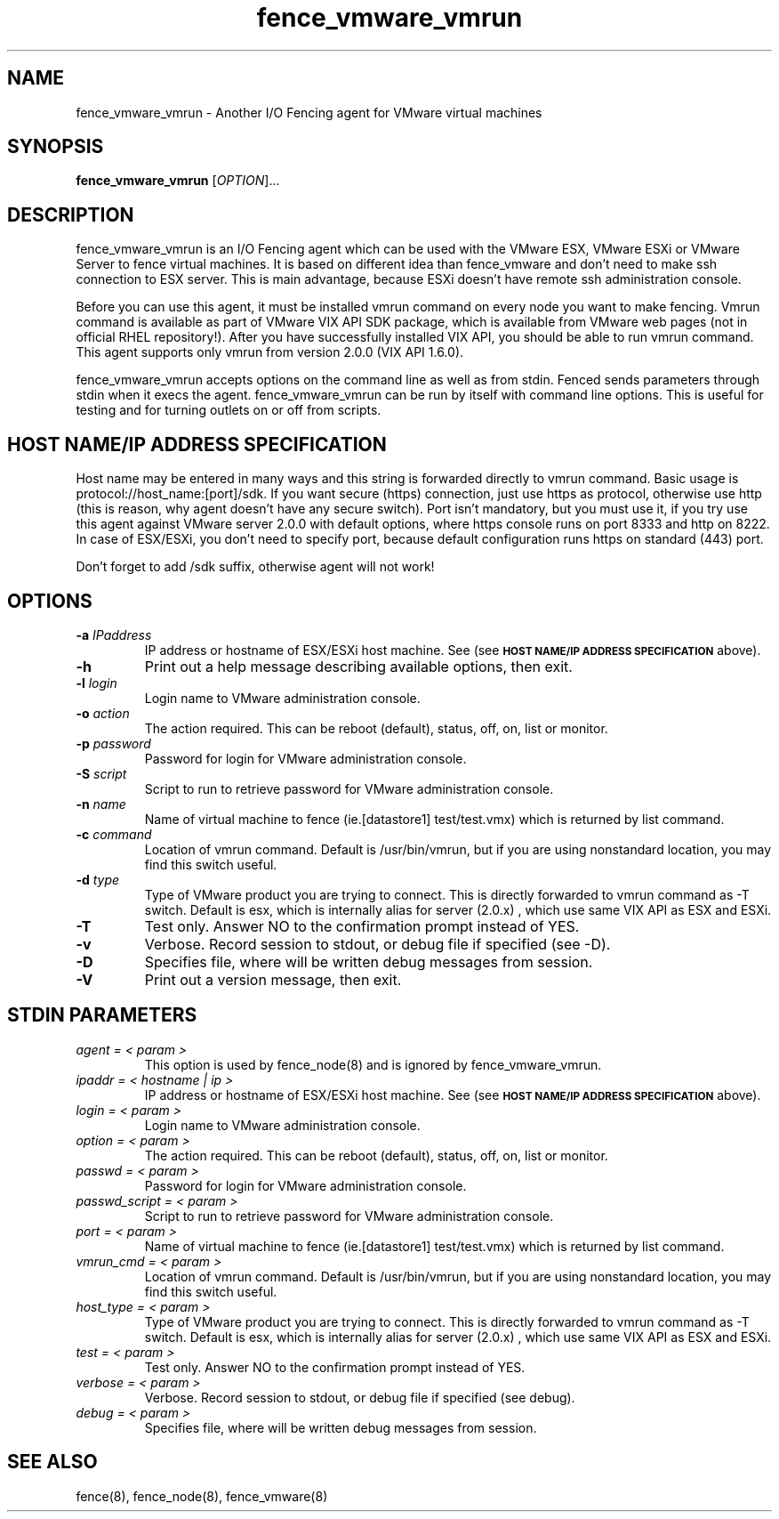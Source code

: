 .TH fence_vmware_vmrun 8

.SH NAME
fence_vmware_vmrun - Another I/O Fencing agent for VMware virtual machines

.SH SYNOPSIS
.B
fence_vmware_vmrun
[\fIOPTION\fR]...

.SH DESCRIPTION
fence_vmware_vmrun is an I/O Fencing agent which can be used with the VMware ESX,
VMware ESXi or VMware Server to fence virtual machines. It is based on different
idea than fence_vmware and don't need to make ssh connection to ESX server. This
is main advantage, because ESXi doesn't have remote ssh administration console.

Before you can use this agent, it must be installed vmrun command on every node
you want to make fencing. Vmrun command is available as part of VMware VIX API
SDK package, which is available from VMware web pages (not in official RHEL
repository!). After you have successfully installed VIX API, you should be able
to run vmrun command. This agent supports only vmrun from version 2.0.0 (VIX API
1.6.0).

fence_vmware_vmrun accepts options on the command line as well as from stdin.
Fenced sends parameters through stdin when it execs the agent. fence_vmware_vmrun
can be run by itself with command line options. This is useful for testing
and for turning outlets on or off from scripts.

.SH HOST NAME/IP ADDRESS SPECIFICATION
Host name may be entered in many ways and this string is forwarded directly to
vmrun command. Basic usage is protocol://host_name:[port]/sdk. If you want
secure (https) connection, just use https as protocol, otherwise use http
(this is reason, why agent doesn't have any secure switch). Port isn't
mandatory, but you must use it, if you try use this agent against VMware
server 2.0.0 with default options, where https console runs on port 8333 and
http on 8222. In case of ESX/ESXi, you don't need to specify port, because
default configuration runs https on standard (443) port.

Don't forget to add /sdk suffix, otherwise agent will not work!

.SH OPTIONS
.TP
\fB-a\fP \fIIPaddress\fR
IP address or hostname of ESX/ESXi host machine. See (see
.SM
.B "HOST NAME/IP ADDRESS SPECIFICATION"
above).
.TP
\fB-h\fP
Print out a help message describing available options, then exit.
.TP
\fB-l\fP \fIlogin\fR
Login name to VMware administration console.
.TP
\fB-o\fP \fIaction\fR
The action required.  This can be reboot (default), status, off, on, list
or monitor.
.TP
\fB-p\fP \fIpassword\fR
Password for login for VMware administration console.
.TP
\fB-S\fP \fIscript\fR
Script to run to retrieve password for VMware administration console.
.TP
\fB-n\fP \fIname\fR
Name of virtual machine to fence (ie.[datastore1] test/test.vmx) which
is returned by list command.
.TP
\fB-c\fP \fIcommand\fR
Location of vmrun command. Default is /usr/bin/vmrun, but if you are using
nonstandard location, you may find this switch useful.
.TP
\fB-d\fP \fItype\fR
Type of VMware product you are trying to connect. This is directly forwarded
to vmrun command as -T switch. Default is esx, which is internally alias
for server (2.0.x) , which use same VIX API as ESX and ESXi.
.TP
\fB-T\fP
Test only.  Answer NO to the confirmation prompt instead of YES.
.TP
\fB-v\fP
Verbose. Record session to stdout, or debug file if specified (see -D).
.TP
\fB-D\fP
Specifies file, where will be written debug messages from session.
.TP
\fB-V\fP
Print out a version message, then exit.

.SH STDIN PARAMETERS
.TP
\fIagent = < param >\fR
This option is used by fence_node(8) and is ignored by fence_vmware_vmrun.
.TP
\fIipaddr = < hostname | ip >\fR
IP address or hostname of ESX/ESXi host machine. See (see
.SM
.B "HOST NAME/IP ADDRESS SPECIFICATION"
above).
.TP
\fIlogin = < param >\fR
Login name to VMware administration console.
.TP
\fIoption = < param >\fR
The action required.  This can be reboot (default), status, off, on, list
or monitor.
.TP
\fIpasswd = < param >\fR
Password for login for VMware administration console.
.TP
\fIpasswd_script = < param >\fR
Script to run to retrieve password for VMware administration console.
.TP
\fIport = < param >\fR
Name of virtual machine to fence (ie.[datastore1] test/test.vmx) which
is returned by list command.
.TP
\fIvmrun_cmd = < param >\fR
Location of vmrun command. Default is /usr/bin/vmrun, but if you are using
nonstandard location, you may find this switch useful.
.TP
\fIhost_type = < param >\fR
Type of VMware product you are trying to connect. This is directly forwarded
to vmrun command as -T switch. Default is esx, which is internally alias
for server (2.0.x) , which use same VIX API as ESX and ESXi.
.TP
\fItest = < param >\fR
Test only.  Answer NO to the confirmation prompt instead of YES.
.TP
\fIverbose = < param >\fR
Verbose.  Record session to stdout, or debug file if specified (see debug).
.TP
\fIdebug = < param >\fR
Specifies file, where will be written debug messages from session.

.SH SEE ALSO
fence(8), fence_node(8), fence_vmware(8)
